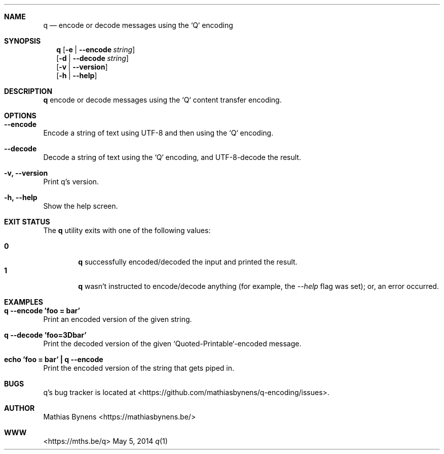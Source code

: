 .Dd May 5, 2014
.Dt q 1
.Sh NAME
.Nm q
.Nd encode or decode messages using the `Q` encoding
.Sh SYNOPSIS
.Nm
.Op Fl e | -encode Ar string
.br
.Op Fl d | -decode Ar string
.br
.Op Fl v | -version
.br
.Op Fl h | -help
.Sh DESCRIPTION
.Nm
encode or decode messages using the `Q` content transfer encoding.
.Sh OPTIONS
.Bl -ohang -offset
.It Sy "--encode"
Encode a string of text using UTF-8 and then using the `Q` encoding.
.It Sy "--decode"
Decode a string of text using the `Q` encoding, and UTF-8-decode the result.
.It Sy "-v, --version"
Print q's version.
.It Sy "-h, --help"
Show the help screen.
.El
.Sh EXIT STATUS
The
.Nm q
utility exits with one of the following values:
.Pp
.Bl -tag -width flag -compact
.It Li 0
.Nm
successfully encoded/decoded the input and printed the result.
.It Li 1
.Nm
wasn't instructed to encode/decode anything (for example, the
.Ar --help
flag was set); or, an error occurred.
.El
.Sh EXAMPLES
.Bl -ohang -offset
.It Sy "q --encode 'foo = bar'"
Print an encoded version of the given string.
.It Sy "q --decode 'foo=3Dbar'"
Print the decoded version of the given `Quoted-Printable`-encoded message.
.It Sy "echo\ 'foo = bar'\ |\ q --encode"
Print the encoded version of the string that gets piped in.
.El
.Sh BUGS
q's bug tracker is located at <https://github.com/mathiasbynens/q-encoding/issues>.
.Sh AUTHOR
Mathias Bynens <https://mathiasbynens.be/>
.Sh WWW
<https://mths.be/q>

